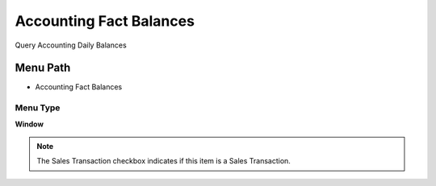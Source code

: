 
.. _functional-guide/menu/menu-accounting-fact-balances:

========================
Accounting Fact Balances
========================

Query Accounting Daily Balances

Menu Path
=========


* Accounting Fact Balances

Menu Type
---------
\ **Window**\ 

.. note::
    The Sales Transaction checkbox indicates if this item is a Sales Transaction.


.. seealso::
    :ref:`functional-guide/window/window-accounting-fact-balances`
